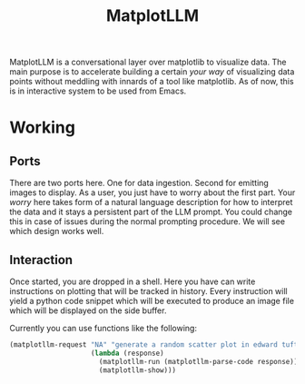 #+TITLE: MatplotLLM

MatplotLLM is a conversational layer over matplotlib to visualize data. The main
purpose is to accelerate building a certain /your way/ of visualizing data points
without meddling with innards of a tool like matplotlib. As of now, this is in
interactive system to be used from Emacs.

* Working

** Ports
There are two ports here. One for data ingestion. Second for emitting images to
display. As a user, you just have to worry about the first part. Your /worry/ here
takes form of a natural language description for how to interpret the data and
it stays a persistent part of the LLM prompt. You could change this in case of
issues during the normal prompting procedure. We will see which design works
well.

** Interaction
Once started, you are dropped in a shell. Here you have can write instructions
on plotting that will be tracked in history. Every instruction will yield a
python code snippet which will be executed to produce an image file which will
be displayed on the side buffer.

Currently you can use functions like the following:
#+begin_src emacs-lisp
(matplotllm-request "NA" "generate a random scatter plot in edward tufte style with 200 random points"
                    (lambda (response)
                      (matplotllm-run (matplotllm-parse-code response))
                      (matplotllm-show)))
#+end_src
